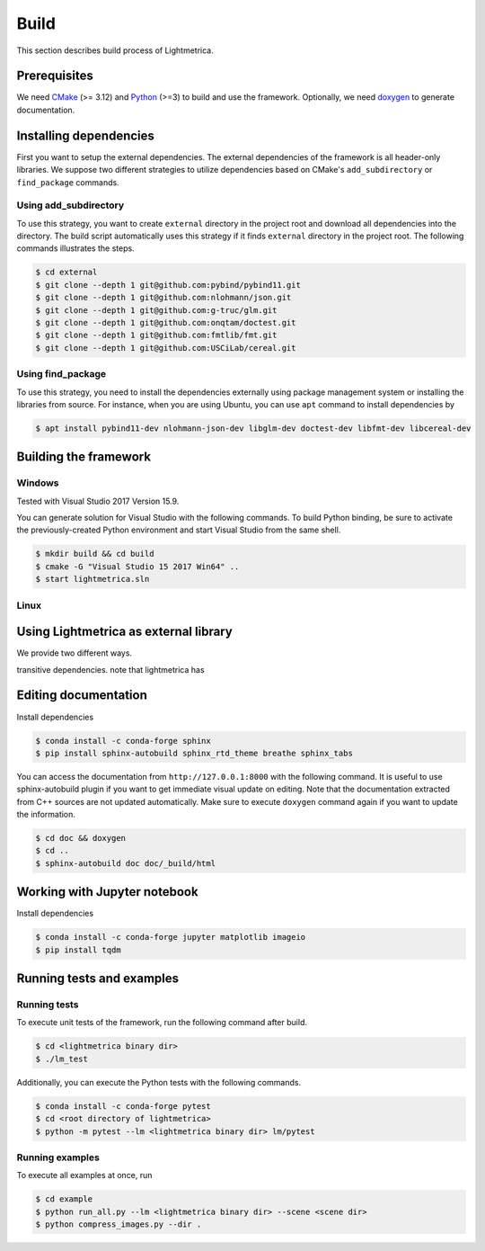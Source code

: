 Build
############

This section describes build process of Lightmetrica.

.. ----------------------------------------------------------------------------

Prerequisites
=============

We need CMake_ (>= 3.12) and Python_ (>=3) to build and use the framework.
Optionally, we need doxygen_ to generate documentation.

.. _CMake: https://cmake.org/
.. _Python: https://www.python.org/
.. _doxygen: http://www.doxygen.nl/

.. ----------------------------------------------------------------------------

Installing dependencies
=============

First you want to setup the external dependencies.
The external dependencies of the framework is all header-only libraries.
We suppose two different strategies to utilize dependencies
based on CMake's ``add_subdirectory`` or ``find_package`` commands.

Using add_subdirectory
-------------

To use this strategy, you want to create ``external`` directory in the project root 
and download all dependencies into the directory.
The build script automatically uses this strategy if it finds ``external`` directory in the project root.
The following commands illustrates the steps.

.. code-block:: bash

   $ cd external
   $ git clone --depth 1 git@github.com:pybind/pybind11.git
   $ git clone --depth 1 git@github.com:nlohmann/json.git
   $ git clone --depth 1 git@github.com:g-truc/glm.git
   $ git clone --depth 1 git@github.com:onqtam/doctest.git
   $ git clone --depth 1 git@github.com:fmtlib/fmt.git
   $ git clone --depth 1 git@github.com:USCiLab/cereal.git

Using find_package
-------------

To use this strategy, you need to install the dependencies externally
using package management system or installing the libraries from source.
For instance, when you are using Ubuntu, you can use ``apt`` command to install dependencies by

.. code-block:: bash

   $ apt install pybind11-dev nlohmann-json-dev libglm-dev doctest-dev libfmt-dev libcereal-dev 

.. ----------------------------------------------------------------------------

Building the framework
=============

Windows
-------------

Tested with Visual Studio 2017 Version 15.9.

You can generate solution for Visual Studio with the following commands. To build Python binding, be sure to activate the previously-created Python environment and start Visual Studio from the same shell.

.. code-block:: bash

   $ mkdir build && cd build
   $ cmake -G "Visual Studio 15 2017 Win64" ..
   $ start lightmetrica.sln


Linux
-------------



.. ----------------------------------------------------------------------------

Using Lightmetrica as external library
=============

We provide two different ways.

transitive dependencies.
note that lightmetrica has

.. ----------------------------------------------------------------------------

Editing documentation
=============

Install dependencies

.. code-block:: bash

   $ conda install -c conda-forge sphinx
   $ pip install sphinx-autobuild sphinx_rtd_theme breathe sphinx_tabs

You can access the documentation from ``http://127.0.0.1:8000`` with the following command. It is useful to use sphinx-autobuild plugin if you want to get immediate visual update on editing. Note that the documentation extracted from C++ sources are not updated automatically. Make sure to execute ``doxygen`` command again if you want to update the information.

.. code-block:: bash

   $ cd doc && doxygen
   $ cd ..
   $ sphinx-autobuild doc doc/_build/html

.. ----------------------------------------------------------------------------

Working with Jupyter notebook
=============

Install dependencies

.. code-block:: bash

   $ conda install -c conda-forge jupyter matplotlib imageio
   $ pip install tqdm 

.. ----------------------------------------------------------------------------

Running tests and examples
=============

Running tests
-------------

To execute unit tests of the framework, run the following command after build.

.. code-block:: bash

   $ cd <lightmetrica binary dir>
   $ ./lm_test

Additionally, you can execute the Python tests with the following commands.

.. code-block:: bash

   $ conda install -c conda-forge pytest
   $ cd <root directory of lightmetrica>
   $ python -m pytest --lm <lightmetrica binary dir> lm/pytest

Running examples
-------------

To execute all examples at once, run 

.. code-block:: bash

   $ cd example
   $ python run_all.py --lm <lightmetrica binary dir> --scene <scene dir>
   $ python compress_images.py --dir .
